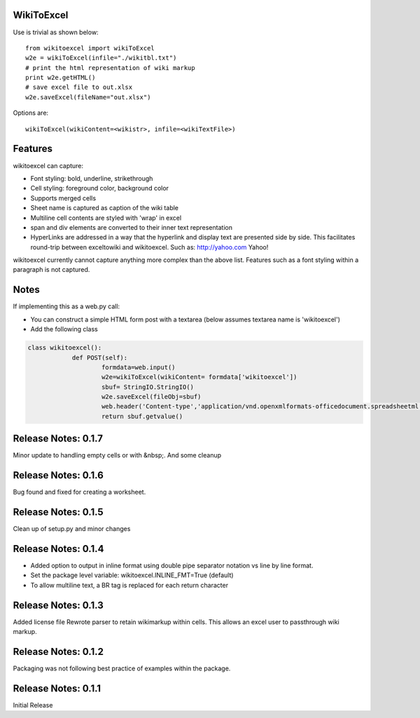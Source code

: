 WikiToExcel
-----------


Use is trivial as shown below::

    from wikitoexcel import wikiToExcel
    w2e = wikiToExcel(infile="./wikitbl.txt")
    # print the html representation of wiki markup
    print w2e.getHTML()
    # save excel file to out.xlsx
    w2e.saveExcel(fileName="out.xlsx")

Options are::

    wikiToExcel(wikiContent=<wikistr>, infile=<wikiTextFile>)

Features
--------

wikitoexcel can capture:

- Font styling: bold, underline, strikethrough
- Cell styling: foreground color, background color
- Supports merged cells
- Sheet name is captured as caption of the wiki table
- Multiline cell contents are styled with 'wrap' in excel
- span and div elements are converted to their inner text representation
- HyperLinks are addressed in a way that the hyperlink and display text are presented side by side. This facilitates round-trip between exceltowiki and wikitoexcel. Such as:
  http://yahoo.com Yahoo!

wikitoexcel currently cannot capture anything more complex than the above list. 
Features such as a font styling within a paragraph is not captured.

Notes
-----
If implementing this as a web.py call: 

- You can construct a simple HTML form post with a textarea (below assumes textarea name is 'wikitoexcel')
- Add the following class

.. code-block:: python

    class wikitoexcel():
		def POST(self):
			formdata=web.input()
			w2e=wikiToExcel(wikiContent= formdata['wikitoexcel'])
			sbuf= StringIO.StringIO()
			w2e.saveExcel(fileObj=sbuf)
			web.header('Content-type','application/vnd.openxmlformats-officedocument.spreadsheetml.sheet')
			return sbuf.getvalue()
Release Notes: 0.1.7
--------------------
Minor update to handling empty cells or with &nbsp;. And some cleanup

Release Notes: 0.1.6
--------------------

Bug found and fixed for creating a worksheet.

Release Notes: 0.1.5
--------------------

Clean up of setup.py and minor changes
			
Release Notes: 0.1.4
--------------------

* Added option to output in inline format using double pipe separator notation vs line by line format.
* Set the package level variable: wikitoexcel.INLINE_FMT=True (default)
* To allow multiline text, a BR tag is replaced for each return character

Release Notes: 0.1.3
--------------------
Added license file
Rewrote parser to retain wikimarkup within cells. This allows an excel user to passthrough wiki markup.


Release Notes: 0.1.2
--------------------
Packaging was not following best practice of examples within the package.

Release Notes: 0.1.1
--------------------
Initial Release
